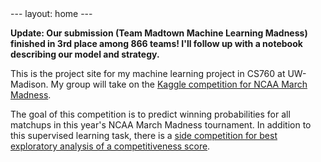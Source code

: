 #+options: toc:nil
#+BEGIN_EXPORT html
---
layout: home
---
#+END_EXPORT

*Update: Our submission (Team Madtown Machine Learning Madness) finished in 3rd place among 866 teams! I'll follow up with a notebook
describing our model and strategy.*

This is the project site for my machine learning project in CS760 at
UW-Madison. My group will take on the [[https://www.kaggle.com/c/mens-machine-learning-competition-2019][Kaggle competition for NCAA
March Madness]]. 

The goal of this competition is to predict winning probabilities for
all matchups in this year's NCAA March Madness tournament. In addition
to this supervised learning task, there is a [[https://www.kaggle.com/c/mens-machine-learning-competition-2019#Competitiveness-Score][side competition for best
exploratory analysis of a competitiveness score]].

